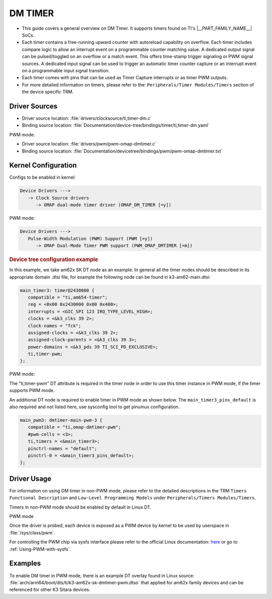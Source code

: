 ########
DM TIMER
########

- This guide covers a general overview on DM Timer.
  It supports timers found on TI's |__PART_FAMILY_NAME__| SoCs.

- Each timer contains a free-running upward counter with autoreload capability on overflow.
  Each timer includes compare logic to allow an interrupt event on a programmable counter
  matching value. A dedicated output signal can be pulsed/toggled on an overflow or a match
  event. This offers time-stamp trigger signaling or PWM signal sources. A dedicated input
  signal can be used to trigger an automatic timer counter capture or an interrupt event on a
  programmable input signal transition.

- Each timer comes with pins that can be used as Timer Capture interrupts
  or as timer PWM outputs.

- For more detailed information on timers, please refer to the:
  ``Peripherals/Timer Modules/Timers`` section of the device specific TRM.

**************
Driver Sources
**************

- Driver source location: :file:`drivers/clocksource/ti,timer-dm.c`
- Binding source location: :file:`Documentation/device-tree/bindings/timer/ti,timer-dm.yaml`

PWM mode:

- Driver source location: :file:`drivers/pwm/pwm-omap-dmtimer.c`
- Binding source location: :file:`Documentation/devicetree/bindings/pwm/pwm-omap-dmtimer.txt`

********************
Kernel Configuration
********************

Configs to be enabled in kernel:

.. code-block:: menuconfig

   Device Drivers --->
      -> Clock Source drivers
         -> OMAP dual-mode timer driver (OMAP_DM_TIMER [=y])

PWM mode:

.. code-block:: menuconfig

   Device Drivers --->
      Pulse-Width Modulation (PWM) Support (PWM [=y])
         -> OMAP Dual-Mode Timer PWM support (PWM_OMAP_DMTIMER [=m])

.. rubric:: Device tree configuration example

In this example, we take am62x SK DT node as an example. In general all the timer nodes
should be described in its appropriate domain .dtsi file, for example the following node
can be found in k3-am62-main.dtsi:

.. code-block:: dts

   main_timer3: timer@2430000 {
      compatible = "ti,am654-timer";
      reg = <0x00 0x2430000 0x00 0x400>;
      interrupts = <GIC_SPI 123 IRQ_TYPE_LEVEL_HIGH>;
      clocks = <&k3_clks 39 2>;
      clock-names = "fck";
      assigned-clocks = <&k3_clks 39 2>;
      assigned-clock-parents = <&k3_clks 39 3>;
      power-domains = <&k3_pds 39 TI_SCI_PD_EXCLUSIVE>;
      ti,timer-pwm;
   };

PWM mode:

The "ti,timer-pwm" DT attribute is required in the timer node in order to use this timer instance
in PWM mode, if the timer supports PWM mode.

An additional DT node is required to enable timer in PWM mode as shown below. The
``main_timer3_pins_default`` is also required and not listed here, use sysconfig tool to get pinumux
configuration.

.. code-block:: dts

   main_pwm3: dmtimer-main-pwm-3 {
      compatible = "ti,omap-dmtimer-pwm";
      #pwm-cells = <3>;
      ti,timers = <&main_timer3>;
      pinctrl-names = "default";
      pinctrl-0 = <&main_timer3_pins_default>;
   };

************
Driver Usage
************

For information on using DM timer in non-PWM mode, please refer to the detailed
descriptions in the TRM ``Timers Functional Description`` and ``Low-Level Programming Models``
under ``Peripherals/Timers Modules/Timers``.

Timers in non-PWM mode should be enabled by default in Linux DT.

.. ifconfig:: CONFIG_part_variant in ('AM62X', 'AM62AX', 'AM62PX')

   In MAIN domain:

      - 8 DM timers in MAIN domain

   In MCU domain:

      - 4 DM timers in MCU domain

.. ifconfig:: CONFIG_part_variant in ('AM64X')

   In MAIN domain:

      - 12 DM timers in MAIN domain

   In MCU domain:

      - 4 DM timers in MCU domain

PWM mode

Once the driver is probed, each device is exposed as a PWM device
by kernel to be used by userspace in :file:`/sys/class/pwm`.

For controlling the PWM chip via sysfs interface please refer to the official Linux
documentation: `here <https://docs.kernel.org/driver-api/pwm.html#using-pwms-with-the-sysfs-interface>`__
or go to :ref:`Using-PWM-with-sysfs`.

********
Examples
********

To enable DM timer in PWM mode, there is an example DT overlay found in
Linux source: :file:`arch/arm64/boot/dts/ti/k3-am62x-sk-dmtimer-pwm.dtso`
that applied for am62x family devices and can be referenced for other K3
Sitara devices.
